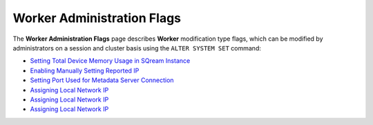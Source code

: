 .. _admin_worker_flags:

*************************
Worker Administration Flags
*************************
The **Worker Administration Flags** page describes **Worker** modification type flags, which can be modified by administrators on a session and cluster basis using the ``ALTER SYSTEM SET`` command:

* `Setting Total Device Memory Usage in SQream Instance <https:/docs.sqream.com/en/v2022.1/configuration_guides/cuda_mem_quota.html>`_
* `Enabling Manually Setting Reported IP <https:/docs.sqream.com/en/v2022.1/configuration_guides/machine_ip.html>`_
* `Setting Port Used for Metadata Server Connection <https:/docs.sqream.com/en/v2022.1/configuration_guides/metadata_server_port.html>`_
* `Assigning Local Network IP <https:/docs.sqream.com/en/v2022.1/configuration_guides/use_config_ip.html>`_
* `Assigning Local Network IP <https:/docs.sqream.com/en/v2022.1/configuration_guides/is_healer_on.html>`_
* `Assigning Local Network IP <https:/docs.sqream.com/en/v2022.1/configuration_guides/healer_max_inactivity_hours.html>`_